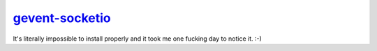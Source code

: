 .. _gevent-socketio: https://github.com/{abourget}/{gevent-socketio}
.. _tox.ini: tox.ini

gevent-socketio_
================

It's literally impossible to install properly and it took me one fucking day to notice it. :-)
